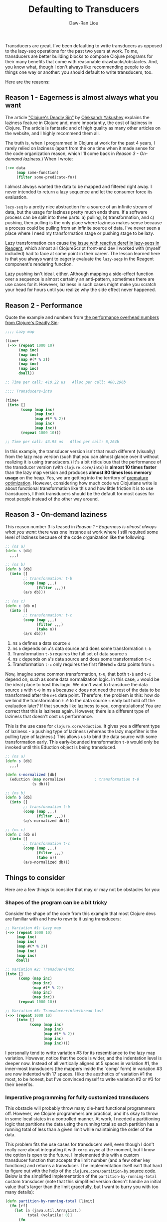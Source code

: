 #+TITLE: Defaulting to Transducers
#+AUTHOR: Daw-Ran Liou

Transducers are great.  I've been defaulting to write transducers as opposed to
the lazy-seq operations for the past two years at work.  To me, transducers are
better building blocks to compose Clojure programs for their many benefits that
come with reasonable drawbacks/obstacles.  And, you know what, though I don't
always like recommending people to do things one way or another: you should
default to write transducers, too.

Here are the reasons:

** Reason 1 - Eagerness is almost always what you want

The article [[https://clojure-goes-fast.com/blog/clojures-deadly-sin/]["Clojure's Deadly Sin"]] by [[https://github.com/alexander-yakushev][Oleksandr Yakushev]] explains the laziness
feature in Clojure and, more importantly, the cost of laziness in Clojure.  The
article is fantastic and of high quality as many other articles on the website,
and I highly recommend them all.

The truth is, when I programmed in Clojure at work for the past 4 years, I
rarely relied on laziness (apart from the one time when it made sense for the
code organization reason, which I'll come back in [[*Reason 3 - On-demand laziness][Reason 3 - On-demand
laziness]].)  When I wrote:

#+begin_src clojure
  (->> data
       (map some-function)
       (filter some-predicate-fn))
#+end_src

I almost always wanted the data to be mapped and filtered right away.  I never
intended to return a lazy sequence and let the consumer force its evaluation.

=lazy-seq= is a pretty nice abstraction for a source of an infinite stream of
data, but the usage for laziness pretty much ends there.  If a software process
can be split into three parts: a) pulling, b) transformation, and c) pushing,
then pulling is the only place where laziness makes sense because a process
could be pulling from an infinite source of data.  I've never seen a place where
I need my transformation stage or pushing stage to be lazy.

Lazy transformation can cause [[https://github.com/reagent-project/reagent/issues/18][the issue with reactive deref in lazy-seqs in
Reagent]], which almost all ClojureScript front-end dev I worked with (myself
included) had to face at some point in their career.  The lesson learned here is
that you always want to eagerly evaluate the =lazy-seqs= in the Reagent
component's rendering function.

Lazy pushing isn't ideal, either.  Although mapping a side-effect function over
a sequence is almost certainly an anti-pattern, sometimes there are use cases
for it.  However, laziness in such cases might make you scratch your head for
hours until you realize why the side effect never happened.

** Reason 2 - Performance

Quote the example and numbers from [[https://clojure-goes-fast.com/blog/clojures-deadly-sin/#performance-overhead][the performance overhead numbers from
Clojure's Deadly Sin]]:

#+begin_src clojure
  ;;;; Lazy map

  (time+
   (->> (repeat 1000 10)
        (map inc)
        (map inc)
        (map #(* % 2))
        (map inc)
        (map inc)
        doall))

  ;; Time per call: 410.22 us   Alloc per call: 480,296b

  ;;;; Transducers+into

  (time+
   (into []
         (comp (map inc)
               (map inc)
               (map #(* % 2))
               (map inc)
               (map inc))
         (repeat 1000 10)))

  ;; Time per call: 43.95 us   Alloc per call: 6,264b
#+end_src

In this example, the transducer version isn't that much different (visually)
from the lazy map version (such that you can almost glance over it without
realizing it is using transducers.)  It's a bit ridiculous that the performance
of the transducer version (with =clojure.core/into=) is *almost 10 times faster*
than the lazy map version and produces *almost 80 times less memory usage* on
the heap.  Yes, we are getting into the territory of [[https://en.wikipedia.org/wiki/Program_optimization#When_to_optimize][premature optimization]].
However, considering how much code we Clojurians write is about functional
transformation like this and how little friction it is to use transducers, I
think transducers should be the default for most cases for most people instead
of the other way around.

** Reason 3 - On-demand laziness

This reason number 3 is teased in [[*Reason 1 - Eagerness is almost always what you want][Reason 1 - Eagerness is almost always what you
want]]: there was one instance at work where I still required some level of
laziness because of the code organization like the following:

#+begin_src clojure
  ;; (ns a)
  (defn s [db]
    ,,,)

  ;; (ns b)
  (defn b [db]
    (into []
          ;; transformation: t-b
          (comp (map ,,,)
                (filter ,,,))
          (a/s db)))

  ;; (ns c)
  (defn c [db n]
    (into []
          ;; transformation: t-c
          (comp (map ,,,)
                (filter ,,,)
                (take n))
          (a/s db)))
#+end_src

1. ns =a= defines a data source =s=
2. ns =b= depends on =a='s data source and does some transformation =t-b=
3. Transformation =t-b= requires the full set of data source =s=
4. ns =c= depends on =a='s data source and does some transformation =t-c=
5. Transformation =t-c= only requires the first filtered =n= data points from
   =s=

Now, imagine some common transformation, =t-0=, that both =t-b= and =t-c= depend
on, such as some data normalization logic.  In this case, =a= would be the ideal
place to host this logic.  We don't want to transduce the data source =s= with
=t-0= in ns =a= because =c= does not need the rest of the data to be transformed
after the =n+1= data point.  Therefore, the problem is this: how do we bind the
transformation =t-0= to the data source =s= early but hold off the evaluation
later?  If that sounds like laziness to you, congratulations!  You are correct
that this is laziness again.  However, there is a different type of laziness
that doesn't cost us performance.

This is the use case for =clojure.core/eduction=.  It gives you a different type
of laziness - a pushing type of laziness (whereas the lazy map/filter is the
pulling type of laziness.)  This allows us to bind the data source with some
transformation early.  This early-bounded transformation =t-0= would only be
invoked until this Eduction object is being transduced.

#+begin_src clojure
  ;; (ns a)
  (defn s [db]
    ,,,)

  (defn s-normalized [db]
    (eduction (map normalize)             ; transformation t-0
              (s db)))

  ;; (ns b)
  (defn b [db]
    (into []
          ;; transformation t-b
          (comp (map ,,,)
                (filter ,,,))
          (a/s-normalized db)))

  ;; (ns c)
  (defn c [db n]
    (into []
          ;; transformation t-c
          (comp (map ,,,)
                (filter ,,,)
                (take n))
          (a/s-normalized db)))
#+end_src

** Things to consider

Here are a few things to consider that may or may not be obstacles for you:

*** Shapes of the program can be a bit tricky

Consider the shape of the code from this example that most Clojure devs are
familiar with and how to rewrite it using transducers:

#+begin_src clojure
  ;; Variation #1: Lazy map
  (->> (repeat 1000 10)
       (map inc)
       (map inc)
       (map #(* % 2))
       (map inc)
       (map inc)
       doall)

  ;; Variation #2: Transduer+into
  (into []
        (comp (map inc)
              (map inc)
              (map #(* % 2))
              (map inc)
              (map inc))
        (repeat 1000 10))

  ;; Variation #3: Transducer+into+thread-last
  (->> (repeat 1000 10)
       (into []
             (comp (map inc)
                   (map inc)
                   (map #(* % 2))
                   (map inc)
                   (map inc))))
#+end_src

I personally tend to write variation #3 for its resemblance to the lazy map
variation.  However, notice that the code is wider, and the indentation level is
deeper now.  Instead of all vertically aligned at 5 spaces in variation #1, the
inner-most transducers (the mappers inside the `comp` form) in variation #3 are
now indented with 17 spaces.  I like the aesthetics of variation #1 the most, to
be honest, but I've convinced myself to write variation #2 or #3 for their
benefits.

*** Imperative programming for fully customized transducers

This obstacle will probably throw many die-hard functional programmers off.
However, we Clojure programmers are practical, and it's okay to throw in some
local states in a controlled manner.  At work, I needed a partitioning logic
that partitions the data using the running total so each partition has a running
total of less than a given limit while maintaining the order of the data.

This problem fits the use cases for transducers well, even though I don't really
care about integrating it with =core.async= at the moment, but I know the option
is open to the future.  I implemented this with a custom transducer function
that accepts the limit number (and a few other key functions) and returns a
transducer.  The implementation itself isn't that hard to figure out with the
help of the [[https://github.com/clojure/clojure/blob/clojure-1.10.1/src/clj/clojure/core.clj#L7160-L7194][=clojure.core/partition-by= source code]].  Below is the simplified
implementation of the =partition-by-running-total= custom transducer (note that
this simplified version doesn't handle an initial value that's larger than the
limit gracefully, but I want to burry you with too many details):

#+begin_src clojure
  (defn partition-by-running-total [limit]
    (fn [rf]
      (let [a (java.util.ArrayList.)
            total (volatile! 0)]
        (fn
          ([] (rf))
          ([result]
           (let [result (if (.isEmpty a)
                          result
                          (let [v (vec (.toArray a))]
                            (.clear a)
                            (unreduced (rf result v))))]
             (rf result)))
          ([result input]
           (let [total-val @total]
             (if (<= (+ total-val input) limit)
               (do
                 (.add a input)
                 (vswap! total + input)
                 result)
               (let [v (vec (.toArray a))]
                 (.clear a)
                 (let [ret (rf result v)]
                   (when-not (reduced? ret)
                     (.add a input)
                     (vreset! total input))
                   ret)))))))))

  (into [] (partition-by-running-total 10) [2 5 5 5 2 2 2 5])
  ;; => [[2 5] [5 5] [2 2 2] [5]]
#+end_src

The implementation of this custom transducer undoubtedly requires writing
imperative code to keep track of and mutate the internal states.  However, this
is the only case in the past 4 years where I needed to implement the transducer
from the ground up.  Chances are that the =clojure.core= already has you
covered.

** Conclusion

*I think you should default to compose transducers for all the sequence
transformations*.  Transducers are more optimized for speed and memory.  You can
opt-in for laziness when needed.  And they are as easy to compose.  If you are
not already writing transducers as your default, please give them a try.
